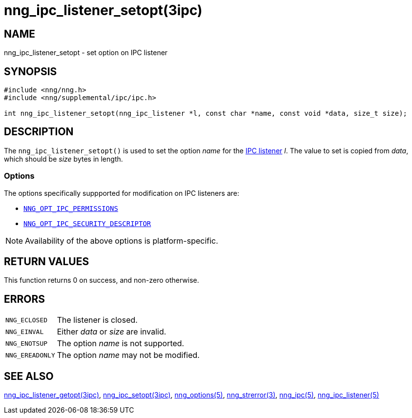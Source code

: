 = nng_ipc_listener_setopt(3ipc)
//
// Copyright 2018 Staysail Systems, Inc. <info@staysail.tech>
// Copyright 2018 Capitar IT Group BV <info@capitar.com>
// Copyright 2019 Devolutions <info@devolutions.net>
//
// This document is supplied under the terms of the MIT License, a
// copy of which should be located in the distribution where this
// file was obtained (LICENSE.txt).  A copy of the license may also be
// found online at https://opensource.org/licenses/MIT.
//

== NAME

nng_ipc_listener_setopt - set option on IPC listener

== SYNOPSIS

[source, c]
----
#include <nng/nng.h>
#include <nng/supplemental/ipc/ipc.h>

int nng_ipc_listener_setopt(nng_ipc_listener *l, const char *name, const void *data, size_t size);
----

== DESCRIPTION

The `nng_ipc_listener_setopt()` is used to set the option _name_ for the
<<nng_ipc_listener.5#,IPC listener>> _l_.
The value to set is copied from _data_, which should be _size_ bytes
in length.

=== Options

The options specifically suppported for modification on IPC listeners are:

* <<nng_options.5#NNG_OPT_IPC_PERMISSIONS,`NNG_OPT_IPC_PERMISSIONS`>>
* <<nng_options.5#NNG_OPT_IPC_SECURITY_DESCRIPTOR,`NNG_OPT_IPC_SECURITY_DESCRIPTOR`>>

NOTE: Availability of the above options is platform-specific.

== RETURN VALUES

This function returns 0 on success, and non-zero otherwise.

== ERRORS

[horizontal]
`NNG_ECLOSED`:: The listener is closed.
`NNG_EINVAL`:: Either _data_ or _size_ are invalid.
`NNG_ENOTSUP`:: The option _name_ is not supported.
`NNG_EREADONLY`:: The option _name_ may not be modified.

== SEE ALSO

[.text-left]
<<nng_ipc_listener_getopt.3ipc#,nng_ipc_listener_getopt(3ipc)>>,
<<nng_ipc_setopt.3ipc#,nng_ipc_setopt(3ipc)>>,
<<nng_options.5#,nng_options(5)>>,
<<nng_strerror.3#,nng_strerror(3)>>,
<<nng_ipc.5#,nng_ipc(5)>>,
<<nng_ipc_listener.5#,nng_ipc_listener(5)>>
